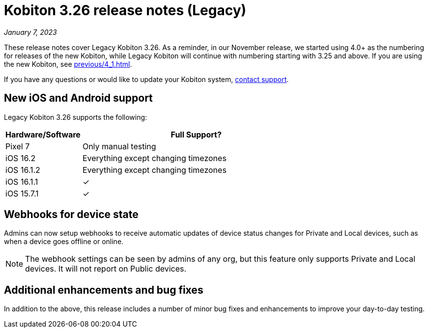 = Kobiton 3.26 release notes (Legacy)
:navtitle: Kobiton 3.26 release notes

_January 7, 2023_

These release notes cover Legacy Kobiton 3.26. As a reminder, in our November release, we started using 4.0+ as the numbering for releases of the new Kobiton, while Legacy Kobiton will continue with numbering starting with 3.25 and above. If you are using the new Kobiton, see xref:previous/4_1.adoc[].

If you have any questions or would like to update your Kobiton system, mailto:support@kobiton.com[contact support].

== New iOS and Android support

Legacy Kobiton 3.26 supports the following:

[cols="1,3"]
|===
|Hardware/Software |Full Support?

|Pixel 7
|Only manual testing

|iOS 16.2
|Everything except changing timezones

|iOS 16.1.2
|Everything except changing timezones

|iOS 16.1.1
|&#10003;

|iOS 15.7.1
|&#10003;
|===

== Webhooks for device state

Admins can now setup webhooks to receive automatic updates of device status changes for Private and Local devices, such as when a device goes offline or online.

[NOTE]
The webhook settings can be seen by admins of any org, but this feature only supports Private and Local devices. It will not report on Public devices.

== Additional enhancements and bug fixes

In addition to the above, this release includes a number of minor bug fixes and enhancements to improve your day-to-day testing.
